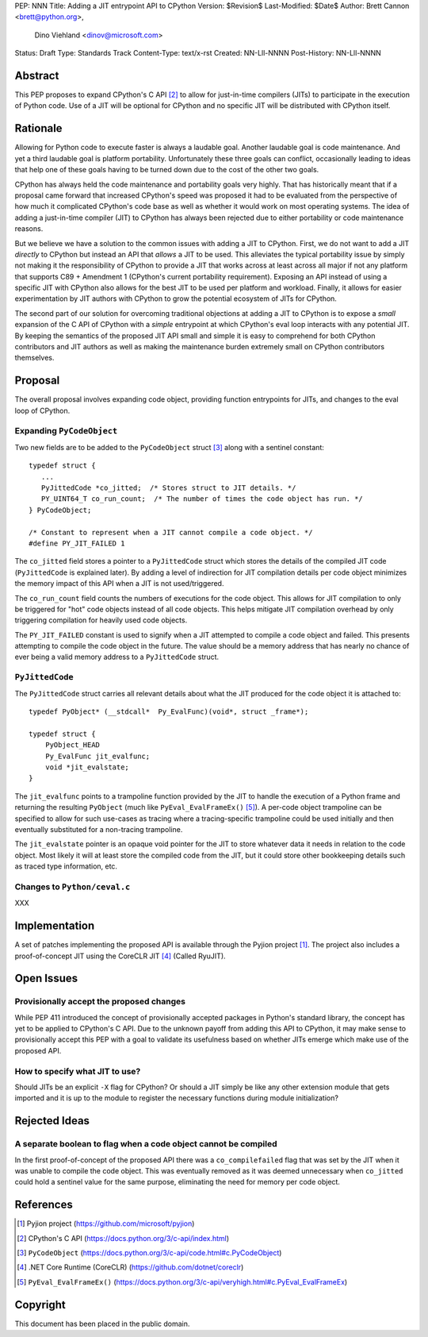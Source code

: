 PEP: NNN
Title: Adding a JIT entrypoint API to CPython
Version: $Revision$
Last-Modified: $Date$
Author: Brett Cannon <brett@python.org>,
        Dino Viehland <dinov@microsoft.com>
Status: Draft
Type: Standards Track
Content-Type: text/x-rst
Created: NN-Lll-NNNN
Post-History: NN-Lll-NNNN


Abstract
========

This PEP proposes to expand CPython's C API [#c-api]_ to allow for
just-in-time compilers (JITs) to participate in the execution of
Python code. Use of a JIT will be optional for CPython and no specific
JIT will be distributed with CPython itself.

Rationale
=========

Allowing for Python code to execute faster is always a laudable goal.
Another laudable goal is code maintenance. And yet a third laudable
goal is platform portability. Unfortunately these three goals can
conflict, occasionally leading to ideas that help one of these goals
having to be turned down due to the cost of the other two goals.

CPython has always held the code maintenance and portability goals
very highly. That has historically meant that if a proposal came
forward that increased CPython's speed was proposed it had to be
evaluated from the perspective of how much it complicated CPython's
code base as well as whether it would work on most operating
systems. The idea of adding a just-in-time compiler (JIT) to CPython
has always been rejected due to either portability or code
maintenance reasons.

But we believe we have a solution to the common issues with adding a
JIT to CPython. First, we do not want to add a JIT *directly*
to CPython but instead an API that *allows* a JIT to be used. This
alleviates the typical portability issue by simply not making it the
responsibility of CPython to provide a JIT that works across at least
across all major if not any platform that supports C89 + Amendment 1
(CPython's current portability requirement). Exposing an API instead
of using a specific JIT with CPython also allows for the best JIT to
be used per platform and workload. Finally, it allows for easier
experimentation by JIT authors with CPython to grow the potential
ecosystem of JITs for CPython.

The second part of our solution for overcoming traditional objections
at adding a JIT to CPython is to expose a *small* expansion of the C
API of CPython with a *simple* entrypoint at which CPython's eval loop
interacts with any potential JIT. By keeping the semantics of the
proposed JIT API small and simple it is easy to comprehend for both
CPython contributors and JIT authors as well as making the maintenance
burden extremely small on CPython contributors themselves.


Proposal
========

The overall proposal involves expanding code object, providing
function entrypoints for JITs, and changes to the eval loop of
CPython.


Expanding ``PyCodeObject``
--------------------------

Two new fields are to be added to the ``PyCodeObject`` struct
[#pycodeobject]_ along with a sentinel constant::

  typedef struct {
     ...
     PyJittedCode *co_jitted;  /* Stores struct to JIT details. */
     PY_UINT64_T co_run_count;  /* The number of times the code object has run. */
  } PyCodeObject;

  /* Constant to represent when a JIT cannot compile a code object. */
  #define PY_JIT_FAILED 1

The ``co_jitted`` field stores a pointer to a ``PyJittedCode`` struct
which stores the details of the compiled JIT code (``PyJittedCode`` is
explained later). By adding a level of indirection for JIT compilation
details per code object minimizes the memory impact of this API when a
JIT is not used/triggered.

The ``co_run_count`` field counts the numbers of executions for the
code object. This allows for JIT compilation to only be triggered for
"hot" code objects instead of all code objects. This helps mitigate
JIT compilation overhead by only triggering compilation for heavily
used code objects.

The ``PY_JIT_FAILED`` constant is used to signify when a JIT attempted
to compile a code object and failed. This presents attempting to
compile the code object in the future. The value should be a memory
address that has nearly no chance of ever being a valid memory address
to a ``PyJittedCode`` struct.


``PyJittedCode``
----------------

The ``PyJittedCode`` struct carries all relevant details about what
the JIT produced for the code object it is attached to::

  typedef PyObject* (__stdcall*  Py_EvalFunc)(void*, struct _frame*);

  typedef struct {
      PyObject_HEAD
      Py_EvalFunc jit_evalfunc;
      void *jit_evalstate;
  }

The ``jit_evalfunc`` points to a trampoline function provided by the
JIT to handle the execution of a Python frame and returning the
resulting ``PyObject`` (much like ``PyEval_EvalFrameEx()``
[#pyeval_evalframeex]_). A per-code object trampoline can be specified
to allow for such use-cases as tracing where a tracing-specific
trampoline could be used initially and then eventually substituted for
a non-tracing trampoline.

The ``jit_evalstate`` pointer is an opaque void pointer for the JIT
to store whatever data it needs in relation to the code object.
Most likely it will at least store the compiled code from the JIT, but
it could store other bookkeeping details such as traced type
information, etc.


Changes to ``Python/ceval.c``
-----------------------------

XXX


Implementation
==============

A set of patches implementing the proposed API is available through
the Pyjion project [#pyjion]_. The project also includes a
proof-of-concept JIT using the CoreCLR JIT [#coreclr]_ (Called
RyuJIT).


Open Issues
===========

Provisionally accept the proposed changes
-----------------------------------------

While PEP 411 introduced the concept of provisionally accepted
packages in Python's standard library, the concept has yet to be
applied to CPython's C API. Due to the unknown payoff from adding this
API to CPython, it may make sense to provisionally accept this PEP
with a goal to validate its usefulness based on whether JITs emerge
which make use of the proposed API.


How to specify what JIT to use?
-------------------------------

Should JITs be an explicit ``-X`` flag for CPython? Or should a JIT
simply be like any other extension module that gets imported and it is
up to the module to register the necessary functions during module
initialization?



Rejected Ideas
==============

A separate boolean to flag when a code object cannot be compiled
----------------------------------------------------------------

In the first proof-of-concept of the proposed API there was a
``co_compilefailed`` flag that was set by the JIT when it was unable
to compile the code object. This was eventually removed as it was
deemed unnecessary when ``co_jitted`` could hold a sentinel value for
the same purpose, eliminating the need for memory per code object.


References
==========

.. [#pyjion] Pyjion project
   (https://github.com/microsoft/pyjion)

.. [#c-api] CPython's C API
   (https://docs.python.org/3/c-api/index.html)

.. [#pycodeobject] ``PyCodeObject``
   (https://docs.python.org/3/c-api/code.html#c.PyCodeObject)

.. [#coreclr] .NET Core Runtime (CoreCLR)
   (https://github.com/dotnet/coreclr)

.. [#pyeval_evalframeex] ``PyEval_EvalFrameEx()``
   (https://docs.python.org/3/c-api/veryhigh.html#c.PyEval_EvalFrameEx)


Copyright
=========

This document has been placed in the public domain.



..
   Local Variables:
   mode: indented-text
   indent-tabs-mode: nil
   sentence-end-double-space: t
   fill-column: 70
   coding: utf-8
   End:
